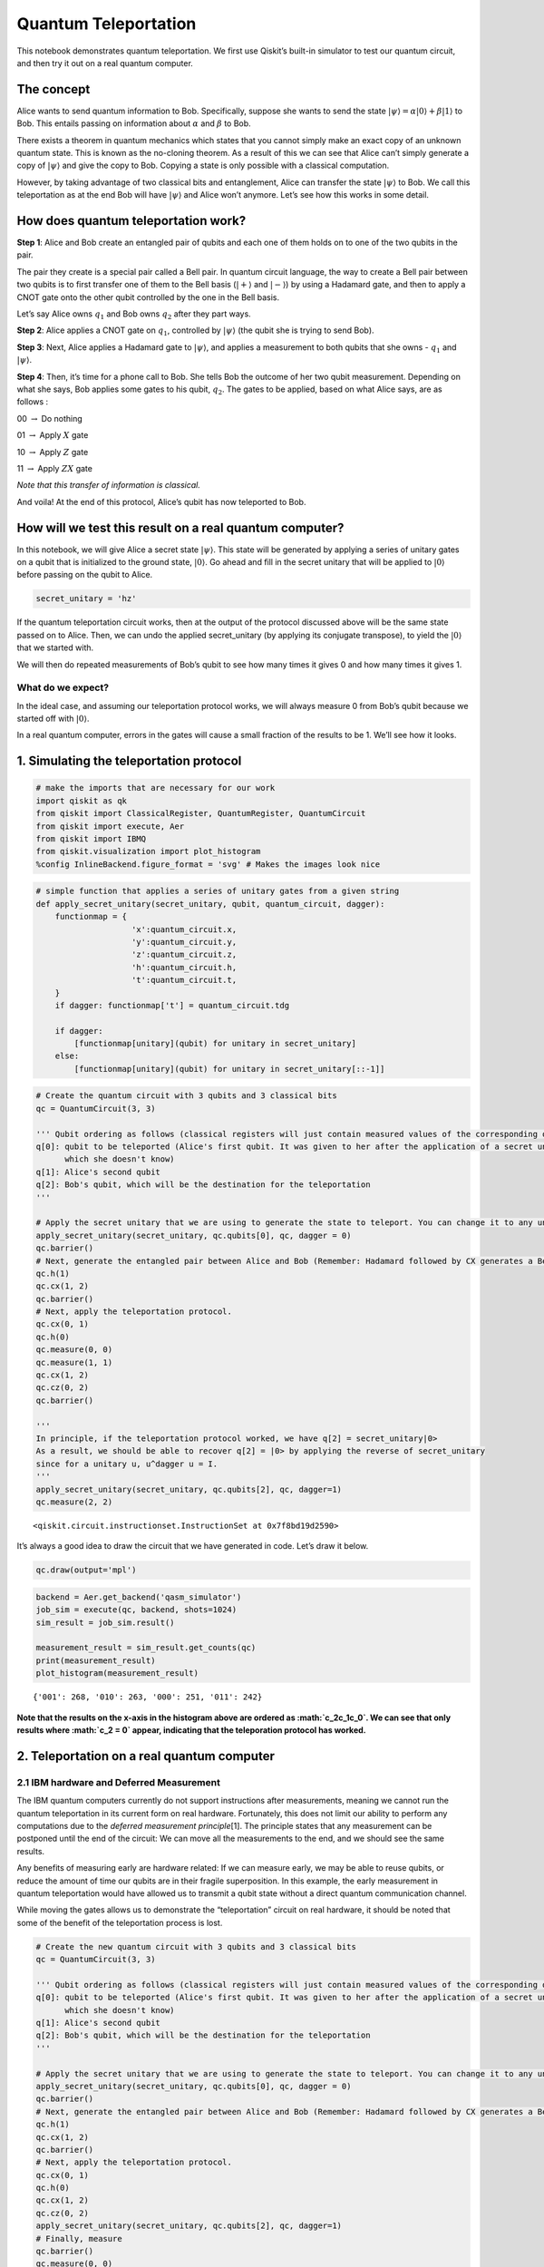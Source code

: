 Quantum Teleportation
=====================

This notebook demonstrates quantum teleportation. We first use Qiskit’s
built-in simulator to test our quantum circuit, and then try it out on a
real quantum computer.

The concept
-----------

Alice wants to send quantum information to Bob. Specifically, suppose
she wants to send the state
:math:`\vert\psi\rangle = \alpha\vert0\rangle + \beta\vert1\rangle` to
Bob. This entails passing on information about :math:`\alpha` and
:math:`\beta` to Bob.

There exists a theorem in quantum mechanics which states that you cannot
simply make an exact copy of an unknown quantum state. This is known as
the no-cloning theorem. As a result of this we can see that Alice can’t
simply generate a copy of :math:`\vert\psi\rangle` and give the copy to
Bob. Copying a state is only possible with a classical computation.

However, by taking advantage of two classical bits and entanglement,
Alice can transfer the state :math:`\vert\psi\rangle` to Bob. We call
this teleportation as at the end Bob will have :math:`\vert\psi\rangle`
and Alice won’t anymore. Let’s see how this works in some detail.

How does quantum teleportation work?
------------------------------------

**Step 1**: Alice and Bob create an entangled pair of qubits and each
one of them holds on to one of the two qubits in the pair.

The pair they create is a special pair called a Bell pair. In quantum
circuit language, the way to create a Bell pair between two qubits is to
first transfer one of them to the Bell basis (:math:`|+\rangle` and
:math:`|-\rangle`) by using a Hadamard gate, and then to apply a CNOT
gate onto the other qubit controlled by the one in the Bell basis.

Let’s say Alice owns :math:`q_1` and Bob owns :math:`q_2` after they
part ways.

**Step 2**: Alice applies a CNOT gate on :math:`q_1`, controlled by
:math:`\vert\psi\rangle` (the qubit she is trying to send Bob).

**Step 3**: Next, Alice applies a Hadamard gate to :math:`|\psi\rangle`,
and applies a measurement to both qubits that she owns - :math:`q_1` and
:math:`\vert\psi\rangle`.

**Step 4**: Then, it’s time for a phone call to Bob. She tells Bob the
outcome of her two qubit measurement. Depending on what she says, Bob
applies some gates to his qubit, :math:`q_2`. The gates to be applied,
based on what Alice says, are as follows :

00 :math:`\rightarrow` Do nothing

01 :math:`\rightarrow` Apply :math:`X` gate

10 :math:`\rightarrow` Apply :math:`Z` gate

11 :math:`\rightarrow` Apply :math:`ZX` gate

*Note that this transfer of information is classical.*

And voila! At the end of this protocol, Alice’s qubit has now teleported
to Bob.

How will we test this result on a real quantum computer?
--------------------------------------------------------

In this notebook, we will give Alice a secret state
:math:`\vert\psi\rangle`. This state will be generated by applying a
series of unitary gates on a qubit that is initialized to the ground
state, :math:`\vert0\rangle`. Go ahead and fill in the secret unitary
that will be applied to :math:`\vert0\rangle` before passing on the
qubit to Alice.

.. code:: ipython3

    secret_unitary = 'hz'

If the quantum teleportation circuit works, then at the output of the
protocol discussed above will be the same state passed on to Alice.
Then, we can undo the applied secret_unitary (by applying its conjugate
transpose), to yield the :math:`\vert0\rangle` that we started with.

We will then do repeated measurements of Bob’s qubit to see how many
times it gives 0 and how many times it gives 1.

What do we expect?
~~~~~~~~~~~~~~~~~~

In the ideal case, and assuming our teleportation protocol works, we
will always measure 0 from Bob’s qubit because we started off with
:math:`|0\rangle`.

In a real quantum computer, errors in the gates will cause a small
fraction of the results to be 1. We’ll see how it looks.

1. Simulating the teleportation protocol
----------------------------------------

.. code:: ipython3

    # make the imports that are necessary for our work
    import qiskit as qk
    from qiskit import ClassicalRegister, QuantumRegister, QuantumCircuit
    from qiskit import execute, Aer
    from qiskit import IBMQ
    from qiskit.visualization import plot_histogram
    %config InlineBackend.figure_format = 'svg' # Makes the images look nice

.. code:: ipython3

    # simple function that applies a series of unitary gates from a given string
    def apply_secret_unitary(secret_unitary, qubit, quantum_circuit, dagger):
        functionmap = {
                        'x':quantum_circuit.x,
                        'y':quantum_circuit.y,
                        'z':quantum_circuit.z,
                        'h':quantum_circuit.h,                    
                        't':quantum_circuit.t,                    
        }
        if dagger: functionmap['t'] = quantum_circuit.tdg
        
        if dagger:
            [functionmap[unitary](qubit) for unitary in secret_unitary]
        else:
            [functionmap[unitary](qubit) for unitary in secret_unitary[::-1]]

.. code:: ipython3

    # Create the quantum circuit with 3 qubits and 3 classical bits
    qc = QuantumCircuit(3, 3)
    
    ''' Qubit ordering as follows (classical registers will just contain measured values of the corresponding qubits):
    q[0]: qubit to be teleported (Alice's first qubit. It was given to her after the application of a secret unitary 
          which she doesn't know)
    q[1]: Alice's second qubit
    q[2]: Bob's qubit, which will be the destination for the teleportation
    '''
    
    # Apply the secret unitary that we are using to generate the state to teleport. You can change it to any unitary
    apply_secret_unitary(secret_unitary, qc.qubits[0], qc, dagger = 0)
    qc.barrier()
    # Next, generate the entangled pair between Alice and Bob (Remember: Hadamard followed by CX generates a Bell pair)
    qc.h(1)
    qc.cx(1, 2)
    qc.barrier()
    # Next, apply the teleportation protocol. 
    qc.cx(0, 1)
    qc.h(0)
    qc.measure(0, 0)
    qc.measure(1, 1)
    qc.cx(1, 2)
    qc.cz(0, 2)
    qc.barrier()
    
    '''
    In principle, if the teleportation protocol worked, we have q[2] = secret_unitary|0>
    As a result, we should be able to recover q[2] = |0> by applying the reverse of secret_unitary
    since for a unitary u, u^dagger u = I.
    '''
    apply_secret_unitary(secret_unitary, qc.qubits[2], qc, dagger=1)
    qc.measure(2, 2)




.. parsed-literal::

    <qiskit.circuit.instructionset.InstructionSet at 0x7f8bd19d2590>



It’s always a good idea to draw the circuit that we have generated in
code. Let’s draw it below.

.. code:: ipython3

    qc.draw(output='mpl')




.. image:: teleportation_files/teleportation_17_0.svg



.. code:: ipython3

    backend = Aer.get_backend('qasm_simulator')
    job_sim = execute(qc, backend, shots=1024)
    sim_result = job_sim.result()
    
    measurement_result = sim_result.get_counts(qc)
    print(measurement_result)
    plot_histogram(measurement_result)


.. parsed-literal::

    {'001': 268, '010': 263, '000': 251, '011': 242}




.. image:: teleportation_files/teleportation_18_1.svg



**Note that the results on the x-axis in the histogram above are ordered
as :math:`c_2c_1c_0`. We can see that only results where :math:`c_2 = 0`
appear, indicating that the teleporation protocol has worked.**

2. Teleportation on a real quantum computer
-------------------------------------------

2.1 IBM hardware and Deferred Measurement
~~~~~~~~~~~~~~~~~~~~~~~~~~~~~~~~~~~~~~~~~

The IBM quantum computers currently do not support instructions after
measurements, meaning we cannot run the quantum teleportation in its
current form on real hardware. Fortunately, this does not limit our
ability to perform any computations due to the *deferred measurement
principle*\ [1]. The principle states that any measurement can be
postponed until the end of the circuit: We can move all the measurements
to the end, and we should see the same results.

Any benefits of measuring early are hardware related: If we can measure
early, we may be able to reuse qubits, or reduce the amount of time our
qubits are in their fragile superposition. In this example, the early
measurement in quantum teleportation would have allowed us to transmit a
qubit state without a direct quantum communication channel.

While moving the gates allows us to demonstrate the “teleportation”
circuit on real hardware, it should be noted that some of the benefit of
the teleportation process is lost.

.. code:: ipython3

    # Create the new quantum circuit with 3 qubits and 3 classical bits
    qc = QuantumCircuit(3, 3)
    
    ''' Qubit ordering as follows (classical registers will just contain measured values of the corresponding qubits):
    q[0]: qubit to be teleported (Alice's first qubit. It was given to her after the application of a secret unitary 
          which she doesn't know)
    q[1]: Alice's second qubit
    q[2]: Bob's qubit, which will be the destination for the teleportation
    '''
    
    # Apply the secret unitary that we are using to generate the state to teleport. You can change it to any unitary
    apply_secret_unitary(secret_unitary, qc.qubits[0], qc, dagger = 0)
    qc.barrier()
    # Next, generate the entangled pair between Alice and Bob (Remember: Hadamard followed by CX generates a Bell pair)
    qc.h(1)
    qc.cx(1, 2)
    qc.barrier()
    # Next, apply the teleportation protocol. 
    qc.cx(0, 1)
    qc.h(0)
    qc.cx(1, 2)
    qc.cz(0, 2)
    apply_secret_unitary(secret_unitary, qc.qubits[2], qc, dagger=1)
    # Finally, measure
    qc.barrier()
    qc.measure(0, 0)
    qc.measure(1, 1)
    qc.measure(2, 2)




.. parsed-literal::

    <qiskit.circuit.instructionset.InstructionSet at 0x7f8bd19d2210>



And let’s check it looks as expected:

.. code:: ipython3

    qc.draw(output='mpl')




.. image:: teleportation_files/teleportation_24_0.svg



2.2 Executing
~~~~~~~~~~~~~

You will now see the results of the teleportation algorithm on a real
quantum computer. Recall that we need one qubit for
:math:`\vert\psi\rangle`, one qubit for Alice, and one qubit for Bob,
for a total of three qubits.

.. code:: ipython3

    # First, see what devices we are allowed to use by loading our saved accounts
    IBMQ.load_account()
    provider = IBMQ.get_provider(hub='ibm-q')
    provider.backends()




.. parsed-literal::

    [<IBMQSimulator('ibmq_qasm_simulator') from IBMQ(hub='ibm-q', group='open', project='main')>,
     <IBMQBackend('ibmqx2') from IBMQ(hub='ibm-q', group='open', project='main')>,
     <IBMQBackend('ibmq_16_melbourne') from IBMQ(hub='ibm-q', group='open', project='main')>,
     <IBMQBackend('ibmq_vigo') from IBMQ(hub='ibm-q', group='open', project='main')>,
     <IBMQBackend('ibmq_ourense') from IBMQ(hub='ibm-q', group='open', project='main')>,
     <IBMQBackend('ibmq_london') from IBMQ(hub='ibm-q', group='open', project='main')>,
     <IBMQBackend('ibmq_burlington') from IBMQ(hub='ibm-q', group='open', project='main')>,
     <IBMQBackend('ibmq_essex') from IBMQ(hub='ibm-q', group='open', project='main')>,
     <IBMQBackend('ibmq_armonk') from IBMQ(hub='ibm-q', group='open', project='main')>]



.. code:: ipython3

    # get the least-busy backend at IBM and run the quantum circuit there
    from qiskit.providers.ibmq import least_busy
    backend = least_busy(provider.backends(filters=lambda b: b.configuration().n_qubits >= 3 and
                                       not b.configuration().simulator and b.status().operational==True))
    job_exp = execute(qc, backend=backend, shots=8192)
    exp_result = job_exp.result()
    
    exp_measurement_result = exp_result.get_counts(qc)
    print(exp_measurement_result)
    plot_histogram(exp_measurement_result)


.. parsed-literal::

    {'111': 198, '011': 2065, '101': 410, '001': 1647, '110': 106, '100': 254, '010': 1556, '000': 1956}




.. image:: teleportation_files/teleportation_27_1.svg



As we see here, there are a few results that contain the case when
:math:`c_2 = 1` in a real quantum computer. These arise due to errors in
the gates that were applied. In contrast, our simulator in the earlier
part of the notebook had zero errors in its gates, and allowed
error-free teleportation.

.. code:: ipython3

    error_rate_percent = sum([exp_measurement_result[result] for result in exp_measurement_result.keys() if result[0]=='1']) \
                        * 100./ sum(list(exp_measurement_result.values()))
    print("The experimental error rate : ", error_rate_percent, "%")


.. parsed-literal::

    The experimental error rate :  11.81640625 %


3. References
-------------

[1] M. Nielsen and I. Chuang, Quantum Computation and Quantum
Information, Cambridge Series on Information and the Natural Sciences
(Cambridge University Press, Cambridge, 2000).

.. code:: ipython3

    import qiskit
    qiskit.__qiskit_version__




.. parsed-literal::

    {'qiskit-terra': '0.11.1',
     'qiskit-aer': '0.3.4',
     'qiskit-ignis': '0.2.0',
     'qiskit-ibmq-provider': '0.4.5',
     'qiskit-aqua': '0.6.2',
     'qiskit': '0.14.1'}



